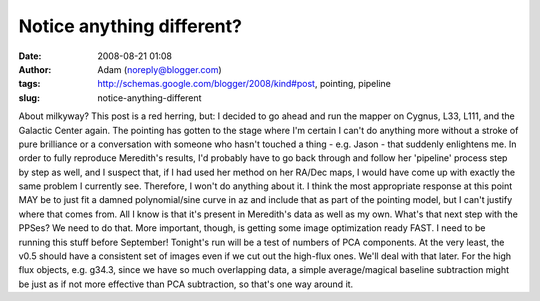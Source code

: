 Notice anything different?
##########################
:date: 2008-08-21 01:08
:author: Adam (noreply@blogger.com)
:tags: http://schemas.google.com/blogger/2008/kind#post, pointing, pipeline
:slug: notice-anything-different

About milkyway? This post is a red herring, but:
I decided to go ahead and run the mapper on Cygnus, L33, L111, and the
Galactic Center again. The pointing has gotten to the stage where I'm
certain I can't do anything more without a stroke of pure brilliance or
a conversation with someone who hasn't touched a thing - e.g. Jason -
that suddenly enlightens me.
In order to fully reproduce Meredith's results, I'd probably have to go
back through and follow her 'pipeline' process step by step as well, and
I suspect that, if I had used her method on her RA/Dec maps, I would
have come up with exactly the same problem I currently see. Therefore, I
won't do anything about it.
I think the most appropriate response at this point MAY be to just fit a
damned polynomial/sine curve in az and include that as part of the
pointing model, but I can't justify where that comes from. All I know is
that it's present in Meredith's data as well as my own.
What's that next step with the PPSes? We need to do that.
More important, though, is getting some image optimization ready FAST. I
need to be running this stuff before September! Tonight's run will be a
test of numbers of PCA components. At the very least, the v0.5 should
have a consistent set of images even if we cut out the high-flux ones.
We'll deal with that later.
For the high flux objects, e.g. g34.3, since we have so much overlapping
data, a simple average/magical baseline subtraction might be just as if
not more effective than PCA subtraction, so that's one way around it.
